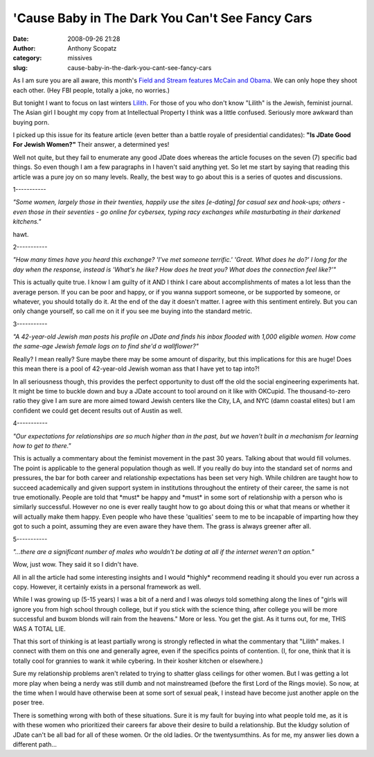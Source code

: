 'Cause Baby in The Dark You Can't See Fancy Cars
################################################
:date: 2008-09-26 21:28
:author: Anthony Scopatz
:category: missives
:slug: cause-baby-in-the-dark-you-cant-see-fancy-cars

As I am sure you are all aware, this month's `Field and Stream features
McCain and Obama`_. We can only hope they shoot each other. (Hey FBI
people, totally a joke, no worries.)

But tonight I want to focus on last winters `Lilith`_. For those of you
who don't know "Lilith" is the Jewish, feminist journal. The Asian girl
I bought my copy from at Intellectual Property I think was a little
confused. Seriously more awkward than buying porn.

I picked up this issue for its feature article (even better than a
battle royale of presidential candidates): **"Is JDate Good For Jewish
Women?"** Their answer, a determined yes!

Well not quite, but they fail to enumerate any good JDate does whereas
the article focuses on the seven (7) specific bad things. So even though
I am a few paragraphs in I haven't said anything yet. So let me start by
saying that reading this article was a pure joy on so many levels.
Really, the best way to go about this is a series of quotes and
discussions.

1-----------

*"Some women, largely those in their twenties, happily use the sites
[e-dating] for casual sex and hook-ups; others - even those in their
seventies - go online for cybersex, typing racy exchanges while
masturbating in their darkened kitchens."*

hawt.

2-----------

*"How many times have you heard this exchange? 'I've met someone
terrific.' 'Great. What does he do?' I long for the day when the
response, instead is 'What's he like? How does he treat you? What does
the connection feel like?'"*

This is actually quite true. I know I am guilty of it AND I think I care
about accomplishments of mates a lot less than the average person. If
you can be poor and happy, or if you wanna support someone, or be
supported by someone, or whatever, you should totally do it. At the end
of the day it doesn't matter. I agree with this sentiment entirely. But
you can only change yourself, so call me on it if you see me buying into
the standard metric.

3-----------

*"A 42-year-old Jewish man posts his profile on JDate and finds his
inbox flooded with 1,000 eligible women. How come the same-age Jewish
female logs on to find she'd a wallflower?"*

Really? I mean really? Sure maybe there may be some amount of disparity,
but this implications for this are huge! Does this mean there is a pool
of 42-year-old Jewish woman ass that I have yet to tap into?!

In all seriousness though, this provides the perfect opportunity to dust
off the old the social engineering experiments hat. It might be time to
buckle down and buy a JDate account to tool around on it like with
OKCupid. The thousand-to-zero ratio they give I am sure are more aimed
toward Jewish centers like the City, LA, and NYC (damn coastal elites)
but I am confident we could get decent results out of Austin as well.

4-----------

*"Our expectations for relationships are so much higher than in the
past, but we haven't built in a mechanism for learning how to get to
there."*

This is actually a commentary about the feminist movement in the past 30
years. Talking about that would fill volumes. The point is applicable to
the general population though as well. If you really do buy into the
standard set of norms and pressures, the bar for both career and
relationship expectations has been set very high. While children are
taught how to succeed academically and given support system in
institutions throughout the entirety of their career, the same is not
true emotionally. People are told that \*must\* be happy and \*must\* in
some sort of relationship with a person who is similarly successful.
However no one is ever really taught how to go about doing this or what
that means or whether it will actually make them happy. Even people who
have these 'qualities' seem to me to be incapable of imparting how they
got to such a point, assuming they are even aware they have them. The
grass is always greener after all.

5-----------

*"...there are a significant number of males who wouldn't be dating at
all if the internet weren't an option."*

Wow, just wow. They said it so I didn't have.

All in all the article had some interesting insights and I would
\*highly\* recommend reading it should you ever run across a copy.
However, it certainly exists in a personal framework as well.

While I was growing up (5-15 years) I was a bit of a nerd and I was
*always* told something along the lines of "girls will ignore you from
high school through college, but if you stick with the science thing,
after college you will be more successful and buxom blonds will rain
from the heavens." More or less. You get the gist. As it turns out, for
me, THIS WAS A TOTAL LIE.

That this sort of thinking is at least partially wrong is strongly
reflected in what the commentary that "Lilith" makes. I connect with
them on this one and generally agree, even if the specifics points of
contention. (I, for one, think that it is totally cool for grannies to
wank it while cybering. In their kosher kitchen or elsewhere.)

Sure my relationship problems aren't related to trying to shatter glass
ceilings for other women. But I was getting a lot more play when being a
nerdy was still dumb and not mainstreamed (before the first Lord of the
Rings movie). So now, at the time when I would have otherwise been at
some sort of sexual peak, I instead have become just another apple on
the poser tree.

There is something wrong with both of these situations. Sure it is my
fault for buying into what people told me, as it is with these women who
prioritized their careers far above their desire to build a
relationship. But the kludgy solution of JDate can't be all bad for all
of these women. Or the old ladies. Or the twentysumthins. As for me, my
answer lies down a different path...

.. _Field and Stream features McCain and Obama: http://www.fieldandstream.com/article/Hunting/The-Sportsmans-Choice-Field--Stream-Interviews-the-Presidential-Candidates
.. _Lilith: http://www.lilith.org/backissues_detail.htm?id=138&keyword=&PHPSESSID=fe8616202be76ce310ca843cb27bbd58
